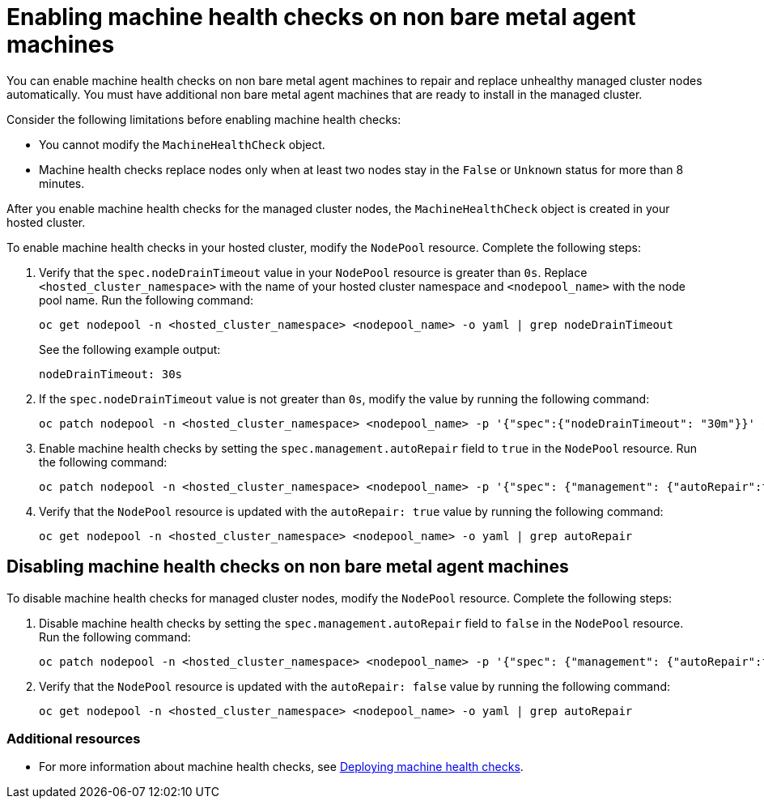 [#enable-machine-health-checks]
= Enabling machine health checks on non bare metal agent machines

You can enable machine health checks on non bare metal agent machines to repair and replace unhealthy managed cluster nodes automatically. You must have additional non bare metal agent machines that are ready to install in the managed cluster.

Consider the following limitations before enabling machine health checks:

* You cannot modify the `MachineHealthCheck` object.
* Machine health checks replace nodes only when at least two nodes stay in the `False` or `Unknown` status for more than 8 minutes.

After you enable machine health checks for the managed cluster nodes, the `MachineHealthCheck` object is created in your hosted cluster.

To enable machine health checks in your hosted cluster, modify the `NodePool` resource. Complete the following steps:

. Verify that the `spec.nodeDrainTimeout` value in your `NodePool` resource is greater than `0s`. Replace `<hosted_cluster_namespace>` with the name of your hosted cluster namespace and `<nodepool_name>` with the node pool name. Run the following command:

+
[source,bash]
----
oc get nodepool -n <hosted_cluster_namespace> <nodepool_name> -o yaml | grep nodeDrainTimeout
----

+
See the following example output:

+
----
nodeDrainTimeout: 30s
----

. If the `spec.nodeDrainTimeout` value is not greater than `0s`, modify the value by running the following command:

+
[source,bash]
----
oc patch nodepool -n <hosted_cluster_namespace> <nodepool_name> -p '{"spec":{"nodeDrainTimeout": "30m"}}' --type=merge
----

. Enable machine health checks by setting the `spec.management.autoRepair` field to `true` in the `NodePool` resource. Run the following command:

+
[source,bash]
----
oc patch nodepool -n <hosted_cluster_namespace> <nodepool_name> -p '{"spec": {"management": {"autoRepair":true}}}' --type=merge
----

. Verify that the `NodePool` resource is updated with the `autoRepair: true` value by running the following command:

+
[source,bash]
----
oc get nodepool -n <hosted_cluster_namespace> <nodepool_name> -o yaml | grep autoRepair
----

[#disable-machine-health-checks]
== Disabling machine health checks on non bare metal agent machines

To disable machine health checks for managed cluster nodes, modify the `NodePool` resource. Complete the following steps:

. Disable machine health checks by setting the `spec.management.autoRepair` field to `false` in the `NodePool` resource. Run the following command:

+
[source,bash]
----
oc patch nodepool -n <hosted_cluster_namespace> <nodepool_name> -p '{"spec": {"management": {"autoRepair":false}}}' --type=merge
----

. Verify that the `NodePool` resource is updated with the `autoRepair: false` value by running the following command:

+
[source,bash]
----
oc get nodepool -n <hosted_cluster_namespace> <nodepool_name> -o yaml | grep autoRepair
----

[#additional-resources-mhc-non-bm]
=== Additional resources

* For more information about machine health checks, see link:https://access.redhat.com/documentation/en-us/openshift_container_platform/4.15/html/machine_management/deploying-machine-health-checks[Deploying machine health checks].

